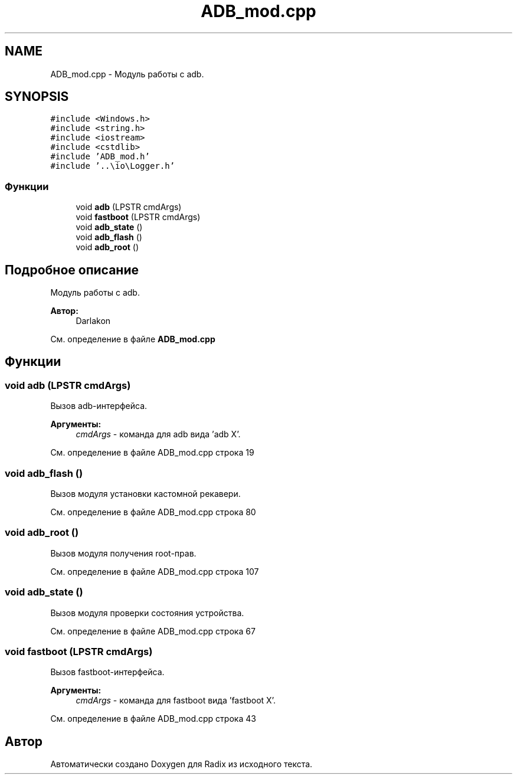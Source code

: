.TH "ADB_mod.cpp" 3 "Чт 21 Дек 2017" "Radix" \" -*- nroff -*-
.ad l
.nh
.SH NAME
ADB_mod.cpp \- Модуль работы с adb\&.  

.SH SYNOPSIS
.br
.PP
\fC#include <Windows\&.h>\fP
.br
\fC#include <string\&.h>\fP
.br
\fC#include <iostream>\fP
.br
\fC#include <cstdlib>\fP
.br
\fC#include 'ADB_mod\&.h'\fP
.br
\fC#include '\&.\&.\\io\\Logger\&.h'\fP
.br

.SS "Функции"

.in +1c
.ti -1c
.RI "void \fBadb\fP (LPSTR cmdArgs)"
.br
.ti -1c
.RI "void \fBfastboot\fP (LPSTR cmdArgs)"
.br
.ti -1c
.RI "void \fBadb_state\fP ()"
.br
.ti -1c
.RI "void \fBadb_flash\fP ()"
.br
.ti -1c
.RI "void \fBadb_root\fP ()"
.br
.in -1c
.SH "Подробное описание"
.PP 
Модуль работы с adb\&. 


.PP
\fBАвтор:\fP
.RS 4
Darlakon 
.RE
.PP

.PP
См\&. определение в файле \fBADB_mod\&.cpp\fP
.SH "Функции"
.PP 
.SS "void adb (LPSTR cmdArgs)"
Вызов adb-интерфейса\&. 
.PP
\fBАргументы:\fP
.RS 4
\fIcmdArgs\fP - команда для adb вида 'adb X'\&. 
.RE
.PP

.PP
См\&. определение в файле ADB_mod\&.cpp строка 19
.SS "void adb_flash ()"
Вызов модуля установки кастомной рекавери\&. 
.PP
См\&. определение в файле ADB_mod\&.cpp строка 80
.SS "void adb_root ()"
Вызов модуля получения root-прав\&. 
.PP
См\&. определение в файле ADB_mod\&.cpp строка 107
.SS "void adb_state ()"
Вызов модуля проверки состояния устройства\&. 
.PP
См\&. определение в файле ADB_mod\&.cpp строка 67
.SS "void fastboot (LPSTR cmdArgs)"
Вызов fastboot-интерфейса\&. 
.PP
\fBАргументы:\fP
.RS 4
\fIcmdArgs\fP - команда для fastboot вида 'fastboot X'\&. 
.RE
.PP

.PP
См\&. определение в файле ADB_mod\&.cpp строка 43
.SH "Автор"
.PP 
Автоматически создано Doxygen для Radix из исходного текста\&.
